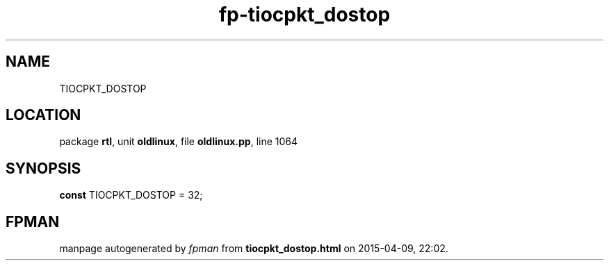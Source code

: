 .\" file autogenerated by fpman
.TH "fp-tiocpkt_dostop" 3 "2014-03-14" "fpman" "Free Pascal Programmer's Manual"
.SH NAME
TIOCPKT_DOSTOP
.SH LOCATION
package \fBrtl\fR, unit \fBoldlinux\fR, file \fBoldlinux.pp\fR, line 1064
.SH SYNOPSIS
\fBconst\fR TIOCPKT_DOSTOP = 32;

.SH FPMAN
manpage autogenerated by \fIfpman\fR from \fBtiocpkt_dostop.html\fR on 2015-04-09, 22:02.

